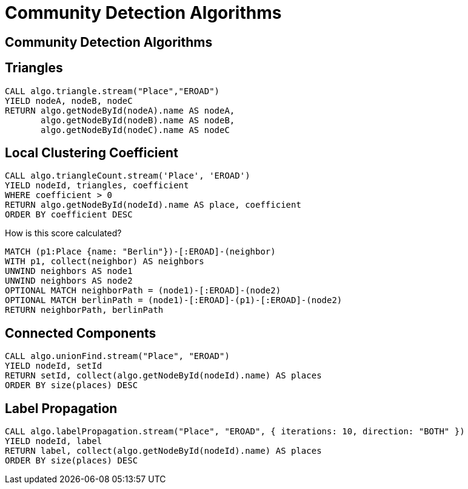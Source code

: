 = Community Detection Algorithms
:icons: font
:csv-url: https://raw.githubusercontent.com/mathbeveridge/asoiaf/master/data

== Community Detection Algorithms

== Triangles

[source, cypher]
----
CALL algo.triangle.stream("Place","EROAD")
YIELD nodeA, nodeB, nodeC
RETURN algo.getNodeById(nodeA).name AS nodeA,
       algo.getNodeById(nodeB).name AS nodeB,
       algo.getNodeById(nodeC).name AS nodeC
----

== Local Clustering Coefficient

[source, cypher]
----
CALL algo.triangleCount.stream('Place', 'EROAD')
YIELD nodeId, triangles, coefficient
WHERE coefficient > 0
RETURN algo.getNodeById(nodeId).name AS place, coefficient
ORDER BY coefficient DESC
----

How is this score calculated?

[source, cypher]
----
MATCH (p1:Place {name: "Berlin"})-[:EROAD]-(neighbor)
WITH p1, collect(neighbor) AS neighbors
UNWIND neighbors AS node1
UNWIND neighbors AS node2
OPTIONAL MATCH neighborPath = (node1)-[:EROAD]-(node2)
OPTIONAL MATCH berlinPath = (node1)-[:EROAD]-(p1)-[:EROAD]-(node2)
RETURN neighborPath, berlinPath
----

== Connected Components

[source, cypher]
----
CALL algo.unionFind.stream("Place", "EROAD")
YIELD nodeId, setId
RETURN setId, collect(algo.getNodeById(nodeId).name) AS places
ORDER BY size(places) DESC
----


== Label Propagation

[source, cypher]
----
CALL algo.labelPropagation.stream("Place", "EROAD", { iterations: 10, direction: "BOTH" })
YIELD nodeId, label
RETURN label, collect(algo.getNodeById(nodeId).name) AS places
ORDER BY size(places) DESC
----
